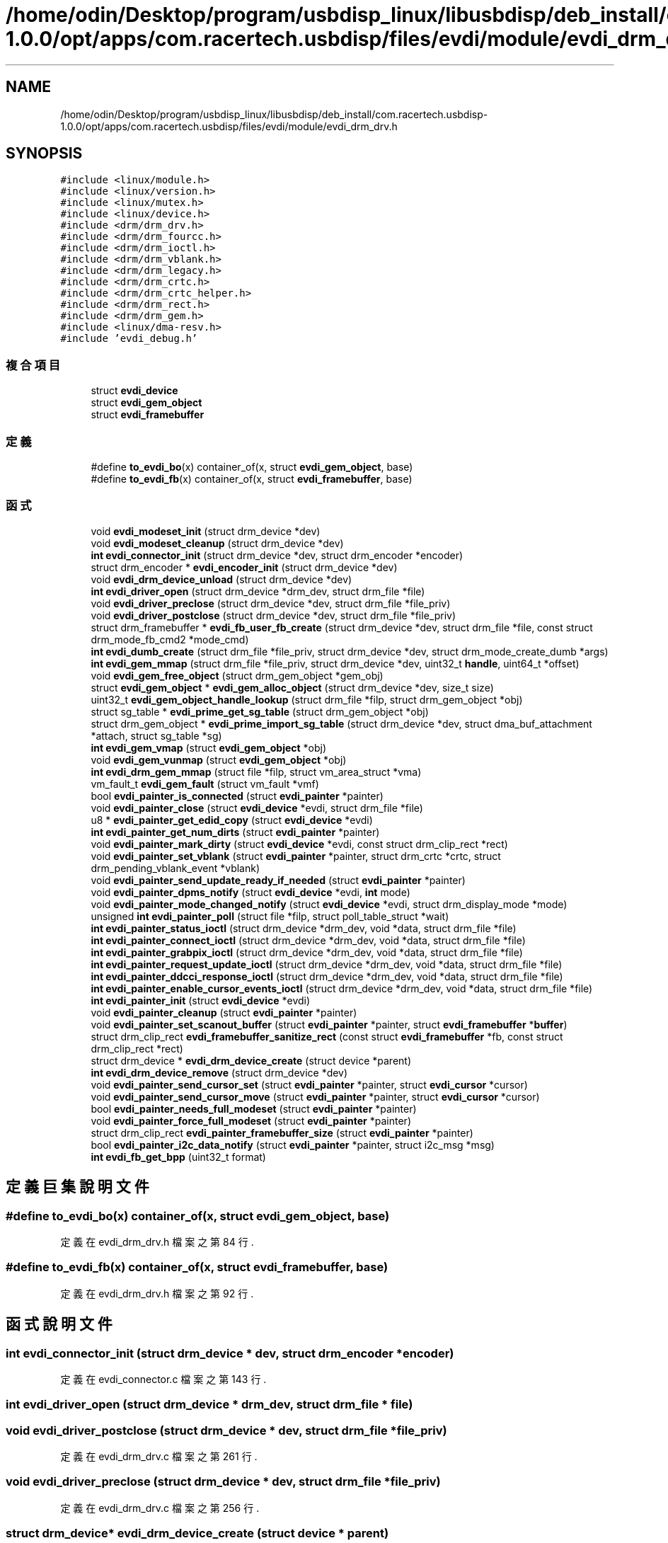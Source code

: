 .TH "/home/odin/Desktop/program/usbdisp_linux/libusbdisp/deb_install/com.racertech.usbdisp-1.0.0/opt/apps/com.racertech.usbdisp/files/evdi/module/evdi_drm_drv.h" 3 "2024年11月2日 星期六" "My Project" \" -*- nroff -*-
.ad l
.nh
.SH NAME
/home/odin/Desktop/program/usbdisp_linux/libusbdisp/deb_install/com.racertech.usbdisp-1.0.0/opt/apps/com.racertech.usbdisp/files/evdi/module/evdi_drm_drv.h
.SH SYNOPSIS
.br
.PP
\fC#include <linux/module\&.h>\fP
.br
\fC#include <linux/version\&.h>\fP
.br
\fC#include <linux/mutex\&.h>\fP
.br
\fC#include <linux/device\&.h>\fP
.br
\fC#include <drm/drm_drv\&.h>\fP
.br
\fC#include <drm/drm_fourcc\&.h>\fP
.br
\fC#include <drm/drm_ioctl\&.h>\fP
.br
\fC#include <drm/drm_vblank\&.h>\fP
.br
\fC#include <drm/drm_legacy\&.h>\fP
.br
\fC#include <drm/drm_crtc\&.h>\fP
.br
\fC#include <drm/drm_crtc_helper\&.h>\fP
.br
\fC#include <drm/drm_rect\&.h>\fP
.br
\fC#include <drm/drm_gem\&.h>\fP
.br
\fC#include <linux/dma\-resv\&.h>\fP
.br
\fC#include 'evdi_debug\&.h'\fP
.br

.SS "複合項目"

.in +1c
.ti -1c
.RI "struct \fBevdi_device\fP"
.br
.ti -1c
.RI "struct \fBevdi_gem_object\fP"
.br
.ti -1c
.RI "struct \fBevdi_framebuffer\fP"
.br
.in -1c
.SS "定義"

.in +1c
.ti -1c
.RI "#define \fBto_evdi_bo\fP(x)   container_of(x, struct \fBevdi_gem_object\fP, base)"
.br
.ti -1c
.RI "#define \fBto_evdi_fb\fP(x)   container_of(x, struct \fBevdi_framebuffer\fP, base)"
.br
.in -1c
.SS "函式"

.in +1c
.ti -1c
.RI "void \fBevdi_modeset_init\fP (struct drm_device *dev)"
.br
.ti -1c
.RI "void \fBevdi_modeset_cleanup\fP (struct drm_device *dev)"
.br
.ti -1c
.RI "\fBint\fP \fBevdi_connector_init\fP (struct drm_device *dev, struct drm_encoder *encoder)"
.br
.ti -1c
.RI "struct drm_encoder * \fBevdi_encoder_init\fP (struct drm_device *dev)"
.br
.ti -1c
.RI "void \fBevdi_drm_device_unload\fP (struct drm_device *dev)"
.br
.ti -1c
.RI "\fBint\fP \fBevdi_driver_open\fP (struct drm_device *drm_dev, struct drm_file *file)"
.br
.ti -1c
.RI "void \fBevdi_driver_preclose\fP (struct drm_device *dev, struct drm_file *file_priv)"
.br
.ti -1c
.RI "void \fBevdi_driver_postclose\fP (struct drm_device *dev, struct drm_file *file_priv)"
.br
.ti -1c
.RI "struct drm_framebuffer * \fBevdi_fb_user_fb_create\fP (struct drm_device *dev, struct drm_file *file, const struct drm_mode_fb_cmd2 *mode_cmd)"
.br
.ti -1c
.RI "\fBint\fP \fBevdi_dumb_create\fP (struct drm_file *file_priv, struct drm_device *dev, struct drm_mode_create_dumb *args)"
.br
.ti -1c
.RI "\fBint\fP \fBevdi_gem_mmap\fP (struct drm_file *file_priv, struct drm_device *dev, uint32_t \fBhandle\fP, uint64_t *offset)"
.br
.ti -1c
.RI "void \fBevdi_gem_free_object\fP (struct drm_gem_object *gem_obj)"
.br
.ti -1c
.RI "struct \fBevdi_gem_object\fP * \fBevdi_gem_alloc_object\fP (struct drm_device *dev, size_t size)"
.br
.ti -1c
.RI "uint32_t \fBevdi_gem_object_handle_lookup\fP (struct drm_file *filp, struct drm_gem_object *obj)"
.br
.ti -1c
.RI "struct sg_table * \fBevdi_prime_get_sg_table\fP (struct drm_gem_object *obj)"
.br
.ti -1c
.RI "struct drm_gem_object * \fBevdi_prime_import_sg_table\fP (struct drm_device *dev, struct dma_buf_attachment *attach, struct sg_table *sg)"
.br
.ti -1c
.RI "\fBint\fP \fBevdi_gem_vmap\fP (struct \fBevdi_gem_object\fP *obj)"
.br
.ti -1c
.RI "void \fBevdi_gem_vunmap\fP (struct \fBevdi_gem_object\fP *obj)"
.br
.ti -1c
.RI "\fBint\fP \fBevdi_drm_gem_mmap\fP (struct file *filp, struct vm_area_struct *vma)"
.br
.ti -1c
.RI "vm_fault_t \fBevdi_gem_fault\fP (struct vm_fault *vmf)"
.br
.ti -1c
.RI "bool \fBevdi_painter_is_connected\fP (struct \fBevdi_painter\fP *painter)"
.br
.ti -1c
.RI "void \fBevdi_painter_close\fP (struct \fBevdi_device\fP *evdi, struct drm_file *file)"
.br
.ti -1c
.RI "u8 * \fBevdi_painter_get_edid_copy\fP (struct \fBevdi_device\fP *evdi)"
.br
.ti -1c
.RI "\fBint\fP \fBevdi_painter_get_num_dirts\fP (struct \fBevdi_painter\fP *painter)"
.br
.ti -1c
.RI "void \fBevdi_painter_mark_dirty\fP (struct \fBevdi_device\fP *evdi, const struct drm_clip_rect *rect)"
.br
.ti -1c
.RI "void \fBevdi_painter_set_vblank\fP (struct \fBevdi_painter\fP *painter, struct drm_crtc *crtc, struct drm_pending_vblank_event *vblank)"
.br
.ti -1c
.RI "void \fBevdi_painter_send_update_ready_if_needed\fP (struct \fBevdi_painter\fP *painter)"
.br
.ti -1c
.RI "void \fBevdi_painter_dpms_notify\fP (struct \fBevdi_device\fP *evdi, \fBint\fP mode)"
.br
.ti -1c
.RI "void \fBevdi_painter_mode_changed_notify\fP (struct \fBevdi_device\fP *evdi, struct drm_display_mode *mode)"
.br
.ti -1c
.RI "unsigned \fBint\fP \fBevdi_painter_poll\fP (struct file *filp, struct poll_table_struct *wait)"
.br
.ti -1c
.RI "\fBint\fP \fBevdi_painter_status_ioctl\fP (struct drm_device *drm_dev, void *data, struct drm_file *file)"
.br
.ti -1c
.RI "\fBint\fP \fBevdi_painter_connect_ioctl\fP (struct drm_device *drm_dev, void *data, struct drm_file *file)"
.br
.ti -1c
.RI "\fBint\fP \fBevdi_painter_grabpix_ioctl\fP (struct drm_device *drm_dev, void *data, struct drm_file *file)"
.br
.ti -1c
.RI "\fBint\fP \fBevdi_painter_request_update_ioctl\fP (struct drm_device *drm_dev, void *data, struct drm_file *file)"
.br
.ti -1c
.RI "\fBint\fP \fBevdi_painter_ddcci_response_ioctl\fP (struct drm_device *drm_dev, void *data, struct drm_file *file)"
.br
.ti -1c
.RI "\fBint\fP \fBevdi_painter_enable_cursor_events_ioctl\fP (struct drm_device *drm_dev, void *data, struct drm_file *file)"
.br
.ti -1c
.RI "\fBint\fP \fBevdi_painter_init\fP (struct \fBevdi_device\fP *evdi)"
.br
.ti -1c
.RI "void \fBevdi_painter_cleanup\fP (struct \fBevdi_painter\fP *painter)"
.br
.ti -1c
.RI "void \fBevdi_painter_set_scanout_buffer\fP (struct \fBevdi_painter\fP *painter, struct \fBevdi_framebuffer\fP *\fBbuffer\fP)"
.br
.ti -1c
.RI "struct drm_clip_rect \fBevdi_framebuffer_sanitize_rect\fP (const struct \fBevdi_framebuffer\fP *fb, const struct drm_clip_rect *rect)"
.br
.ti -1c
.RI "struct drm_device * \fBevdi_drm_device_create\fP (struct device *parent)"
.br
.ti -1c
.RI "\fBint\fP \fBevdi_drm_device_remove\fP (struct drm_device *dev)"
.br
.ti -1c
.RI "void \fBevdi_painter_send_cursor_set\fP (struct \fBevdi_painter\fP *painter, struct \fBevdi_cursor\fP *cursor)"
.br
.ti -1c
.RI "void \fBevdi_painter_send_cursor_move\fP (struct \fBevdi_painter\fP *painter, struct \fBevdi_cursor\fP *cursor)"
.br
.ti -1c
.RI "bool \fBevdi_painter_needs_full_modeset\fP (struct \fBevdi_painter\fP *painter)"
.br
.ti -1c
.RI "void \fBevdi_painter_force_full_modeset\fP (struct \fBevdi_painter\fP *painter)"
.br
.ti -1c
.RI "struct drm_clip_rect \fBevdi_painter_framebuffer_size\fP (struct \fBevdi_painter\fP *painter)"
.br
.ti -1c
.RI "bool \fBevdi_painter_i2c_data_notify\fP (struct \fBevdi_painter\fP *painter, struct i2c_msg *msg)"
.br
.ti -1c
.RI "\fBint\fP \fBevdi_fb_get_bpp\fP (uint32_t format)"
.br
.in -1c
.SH "定義巨集說明文件"
.PP 
.SS "#define to_evdi_bo(x)   container_of(x, struct \fBevdi_gem_object\fP, base)"

.PP
定義在 evdi_drm_drv\&.h 檔案之第 84 行\&.
.SS "#define to_evdi_fb(x)   container_of(x, struct \fBevdi_framebuffer\fP, base)"

.PP
定義在 evdi_drm_drv\&.h 檔案之第 92 行\&.
.SH "函式說明文件"
.PP 
.SS "\fBint\fP evdi_connector_init (struct drm_device * dev, struct drm_encoder * encoder)"

.PP
定義在 evdi_connector\&.c 檔案之第 143 行\&.
.SS "\fBint\fP evdi_driver_open (struct drm_device * drm_dev, struct drm_file * file)"

.SS "void evdi_driver_postclose (struct drm_device * dev, struct drm_file * file_priv)"

.PP
定義在 evdi_drm_drv\&.c 檔案之第 261 行\&.
.SS "void evdi_driver_preclose (struct drm_device * dev, struct drm_file * file_priv)"

.PP
定義在 evdi_drm_drv\&.c 檔案之第 256 行\&.
.SS "struct drm_device* evdi_drm_device_create (struct device * parent)"

.PP
定義在 evdi_drm_drv\&.c 檔案之第 273 行\&.
.SS "\fBint\fP evdi_drm_device_remove (struct drm_device * dev)"

.PP
定義在 evdi_drm_drv\&.c 檔案之第 297 行\&.
.SS "void evdi_drm_device_unload (struct drm_device * dev)"

.PP
定義在 evdi_drm_drv\&.c 檔案之第 214 行\&.
.SS "\fBint\fP evdi_drm_gem_mmap (struct file * filp, struct vm_area_struct * vma)"

.PP
定義在 evdi_gem\&.c 檔案之第 184 行\&.
.SS "\fBint\fP evdi_dumb_create (struct drm_file * file_priv, struct drm_device * dev, struct drm_mode_create_dumb * args)"

.PP
定義在 evdi_gem\&.c 檔案之第 175 行\&.
.SS "struct drm_encoder* evdi_encoder_init (struct drm_device * dev)"

.PP
定義在 evdi_encoder\&.c 檔案之第 47 行\&.
.SS "\fBint\fP evdi_fb_get_bpp (uint32_t format)"

.PP
定義在 evdi_fb\&.c 檔案之第 553 行\&.
.SS "struct drm_framebuffer* evdi_fb_user_fb_create (struct drm_device * dev, struct drm_file * file, const struct drm_mode_fb_cmd2 * mode_cmd)"

.PP
定義在 evdi_fb\&.c 檔案之第 562 行\&.
.SS "struct drm_clip_rect evdi_framebuffer_sanitize_rect (const struct \fBevdi_framebuffer\fP * fb, const struct drm_clip_rect * rect)"

.PP
定義在 evdi_fb\&.c 檔案之第 1 行\&.
.SS "struct \fBevdi_gem_object\fP* evdi_gem_alloc_object (struct drm_device * dev, size_t size)"

.PP
定義在 evdi_gem\&.c 檔案之第 90 行\&.
.SS "vm_fault_t evdi_gem_fault (struct vm_fault * vmf)"

.PP
定義在 evdi_gem\&.c 檔案之第 199 行\&.
.SS "void evdi_gem_free_object (struct drm_gem_object * gem_obj)"

.PP
定義在 evdi_gem\&.c 檔案之第 361 行\&.
.SS "\fBint\fP evdi_gem_mmap (struct drm_file * file_priv, struct drm_device * dev, uint32_t handle, uint64_t * offset)"

.PP
定義在 evdi_gem\&.c 檔案之第 389 行\&.
.SS "uint32_t evdi_gem_object_handle_lookup (struct drm_file * filp, struct drm_gem_object * obj)"

.PP
定義在 evdi_gem\&.c 檔案之第 71 行\&.
.SS "\fBint\fP evdi_gem_vmap (struct \fBevdi_gem_object\fP * obj)"

.PP
定義在 evdi_gem\&.c 檔案之第 288 行\&.
.SS "void evdi_gem_vunmap (struct \fBevdi_gem_object\fP * obj)"

.PP
定義在 evdi_gem\&.c 檔案之第 324 行\&.
.SS "void evdi_modeset_cleanup (struct drm_device * dev)"

.SS "void evdi_modeset_init (struct drm_device * dev)"

.PP
定義在 evdi_modeset\&.c 檔案之第 511 行\&.
.SS "void evdi_painter_cleanup (struct \fBevdi_painter\fP * painter)"

.PP
定義在 evdi_painter\&.c 檔案之第 1198 行\&.
.SS "void evdi_painter_close (struct \fBevdi_device\fP * evdi, struct drm_file * file)"

.PP
定義在 evdi_painter\&.c 檔案之第 959 行\&.
.SS "\fBint\fP evdi_painter_connect_ioctl (struct drm_device * drm_dev, void * data, struct drm_file * file)"

.PP
定義在 evdi_painter\&.c 檔案之第 967 行\&.
.SS "\fBint\fP evdi_painter_ddcci_response_ioctl (struct drm_device * drm_dev, void * data, struct drm_file * file)"

.SS "void evdi_painter_dpms_notify (struct \fBevdi_device\fP * evdi, \fBint\fP mode)"

.PP
定義在 evdi_painter\&.c 檔案之第 699 行\&.
.SS "\fBint\fP evdi_painter_enable_cursor_events_ioctl (struct drm_device * drm_dev, void * data, struct drm_file * file)"

.SS "void evdi_painter_force_full_modeset (struct \fBevdi_painter\fP * painter)"

.PP
定義在 evdi_painter\&.c 檔案之第 1247 行\&.
.SS "struct drm_clip_rect evdi_painter_framebuffer_size (struct \fBevdi_painter\fP * painter)"

.PP
定義在 evdi_painter\&.c 檔案之第 544 行\&.
.SS "u8* evdi_painter_get_edid_copy (struct \fBevdi_device\fP * evdi)"

.PP
定義在 evdi_painter\&.c 檔案之第 235 行\&.
.SS "\fBint\fP evdi_painter_get_num_dirts (struct \fBevdi_painter\fP * painter)"

.PP
定義在 evdi_painter\&.c 檔案之第 544 行\&.
.SS "\fBint\fP evdi_painter_grabpix_ioctl (struct drm_device * drm_dev, void * data, struct drm_file * file)"

.SS "bool evdi_painter_i2c_data_notify (struct \fBevdi_painter\fP * painter, struct i2c_msg * msg)"

.PP
定義在 evdi_painter\&.c 檔案之第 1308 行\&.
.SS "\fBint\fP evdi_painter_init (struct \fBevdi_device\fP * evdi)"

.PP
定義在 evdi_painter\&.c 檔案之第 1177 行\&.
.SS "bool evdi_painter_is_connected (struct \fBevdi_painter\fP * painter)"

.PP
定義在 evdi_painter\&.c 檔案之第 230 行\&.
.SS "void evdi_painter_mark_dirty (struct \fBevdi_device\fP * evdi, const struct drm_clip_rect * rect)"

.PP
定義在 evdi_painter\&.c 檔案之第 589 行\&.
.SS "void evdi_painter_mode_changed_notify (struct \fBevdi_device\fP * evdi, struct drm_display_mode * mode)"

.PP
定義在 evdi_painter\&.c 檔案之第 740 行\&.
.SS "bool evdi_painter_needs_full_modeset (struct \fBevdi_painter\fP * painter)"

.PP
定義在 evdi_painter\&.c 檔案之第 1241 行\&.
.SS "unsigned \fBint\fP evdi_painter_poll (struct file * filp, struct poll_table_struct * wait)"

.SS "\fBint\fP evdi_painter_request_update_ioctl (struct drm_device * drm_dev, void * data, struct drm_file * file)"

.SS "void evdi_painter_send_cursor_move (struct \fBevdi_painter\fP * painter, struct \fBevdi_cursor\fP * cursor)"

.PP
定義在 evdi_painter\&.c 檔案之第 474 行\&.
.SS "void evdi_painter_send_cursor_set (struct \fBevdi_painter\fP * painter, struct \fBevdi_cursor\fP * cursor)"

.PP
定義在 evdi_painter\&.c 檔案之第 440 行\&.
.SS "void evdi_painter_send_update_ready_if_needed (struct \fBevdi_painter\fP * painter)"

.PP
定義在 evdi_painter\&.c 檔案之第 677 行\&.
.SS "void evdi_painter_set_scanout_buffer (struct \fBevdi_painter\fP * painter, struct \fBevdi_framebuffer\fP * buffer)"

.PP
定義在 evdi_painter\&.c 檔案之第 1222 行\&.
.SS "void evdi_painter_set_vblank (struct \fBevdi_painter\fP * painter, struct drm_crtc * crtc, struct drm_pending_vblank_event * vblank)"

.PP
定義在 evdi_painter\&.c 檔案之第 652 行\&.
.SS "\fBint\fP evdi_painter_status_ioctl (struct drm_device * drm_dev, void * data, struct drm_file * file)"

.SS "struct sg_table* evdi_prime_get_sg_table (struct drm_gem_object * obj)"

.PP
定義在 evdi_gem\&.c 檔案之第 470 行\&.
.SS "struct drm_gem_object* evdi_prime_import_sg_table (struct drm_device * dev, struct dma_buf_attachment * attach, struct sg_table * sg)"

.PP
定義在 evdi_gem\&.c 檔案之第 422 行\&.
.SH "作者"
.PP 
本文件由Doxygen 自 My Project 的原始碼中自動產生\&.
